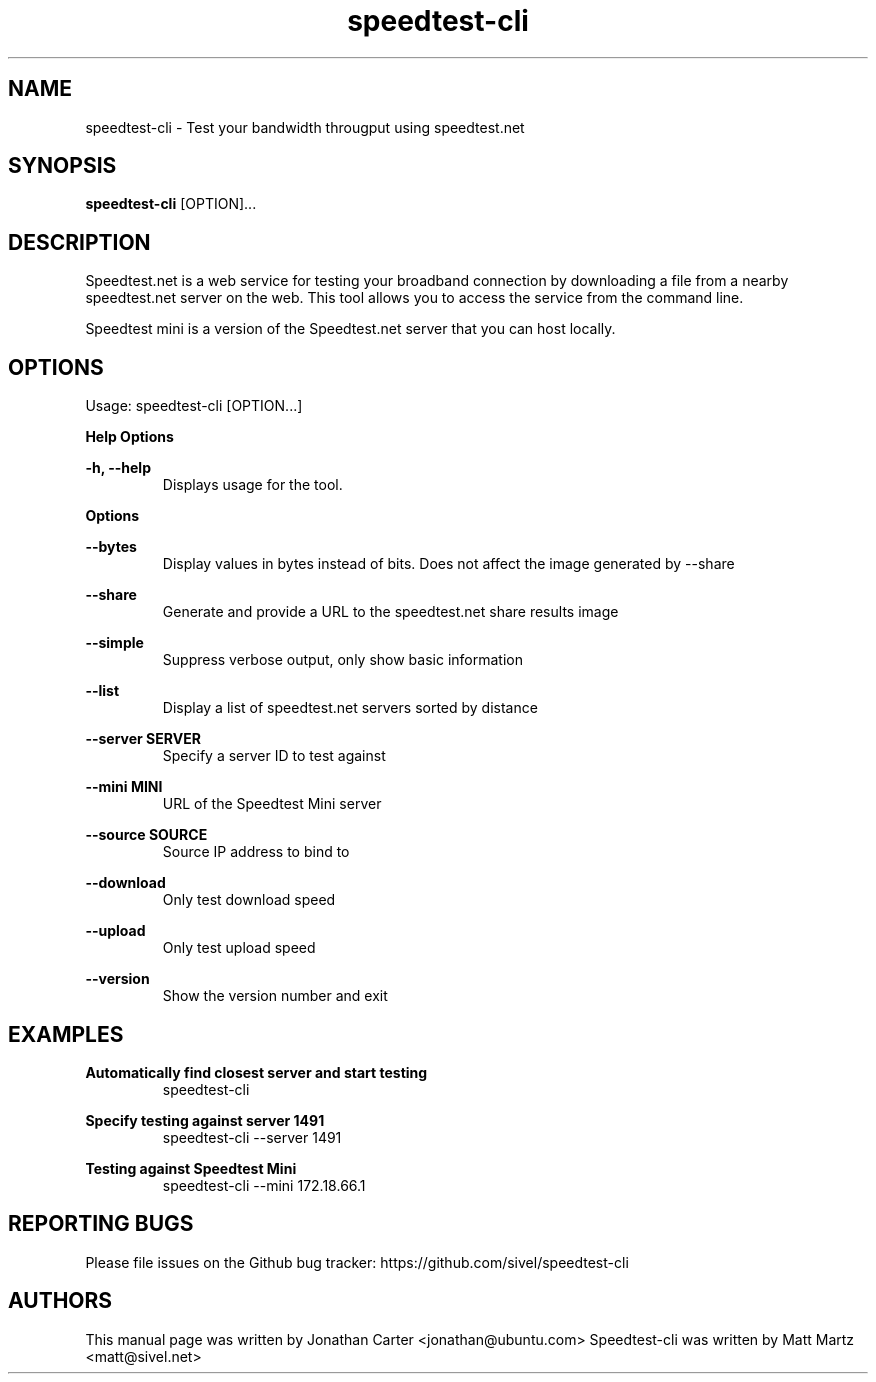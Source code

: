 .TH "speedtest-cli" 1 "2014-04-23" "speedtest-cli"
.SH NAME
speedtest\-cli \- Test your bandwidth througput using speedtest.net
.SH SYNOPSIS
.B speedtest\-cli
[OPTION]...
.SH DESCRIPTION
Speedtest.net is a web service for testing your broadband connection by downloading a file
from a nearby speedtest.net server on the web. This tool allows you to access the service
from the command line.

Speedtest mini is a version of the Speedtest.net server that you can host locally.

.SH OPTIONS
Usage: speedtest\-cli [OPTION...]

.B Help Options

\fB\-h, \-\-help\fR
.RS
Displays usage for the tool.
.RE

.B Options

\fB\-\-bytes\fR
.RS
Display values in bytes instead of bits. Does not affect the image generated by \-\-share
.RE

\fB\-\-share\fR
.RS
Generate and provide a URL to the speedtest.net share results image
.RE

\fB\-\-simple\fR
.RS
Suppress verbose output, only show basic information
.RE

\fB\-\-list\fR
.RS
Display a list of speedtest.net servers sorted by distance
.RE

\fB\-\-server SERVER\fR
.RS
Specify a server ID to test against
.RE

\fB\-\-mini MINI\fR
.RS
URL of the Speedtest Mini server
.RE

\fB\-\-source SOURCE\fR
.RS
Source IP address to bind to
.RE

\fB\-\-download\fR
.RS
Only test download speed
.RE

\fB\-\-upload\fR
.RS
Only test upload speed
.RE

\fB\-\-version\fR
.RS
Show the version number and exit
.RE

.SH EXAMPLES

\fBAutomatically find closest server and start testing\fR
.RS
speedtest\-cli
.RE

\fBSpecify testing against server 1491\fR
.RS
speedtest-cli \-\-server 1491
.RE

\fBTesting against Speedtest Mini\fR
.RS
speedtest-cli \-\-mini 172.18.66.1
.RE

.SH REPORTING BUGS
Please file issues on the Github bug tracker: https://github.com/sivel/speedtest\-cli

.SH AUTHORS
This manual page was written by Jonathan Carter <jonathan@ubuntu.com>
Speedtest\-cli was written by Matt Martz <matt@sivel.net>
